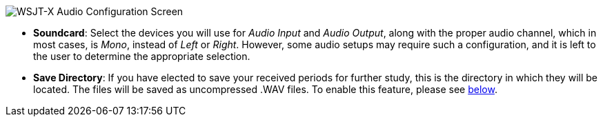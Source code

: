 // Status=review
image::images/r4148-audio-ui.png[align="center",alt="WSJT-X Audio Configuration Screen"]

* *Soundcard*: Select the devices you will use for _Audio Input_ and _Audio Output_, along with the proper audio channel, which in most cases, is _Mono_, instead of _Left_ or _Right_. However, some audio setups may require such a configuration, and it is left to the user to determine the appropriate selection. 

* *Save Directory*: If you have elected to save your received periods for further study, this is the directory in which they will be located. The files will be saved as uncompressed .WAV files. To enable this feature, please see <<SAVE-WAV,below>>.

//* *JT9W Settings*:
//* *Bandwidth Multiplier*:
//* *DT Min*:
//* *DT Max*: